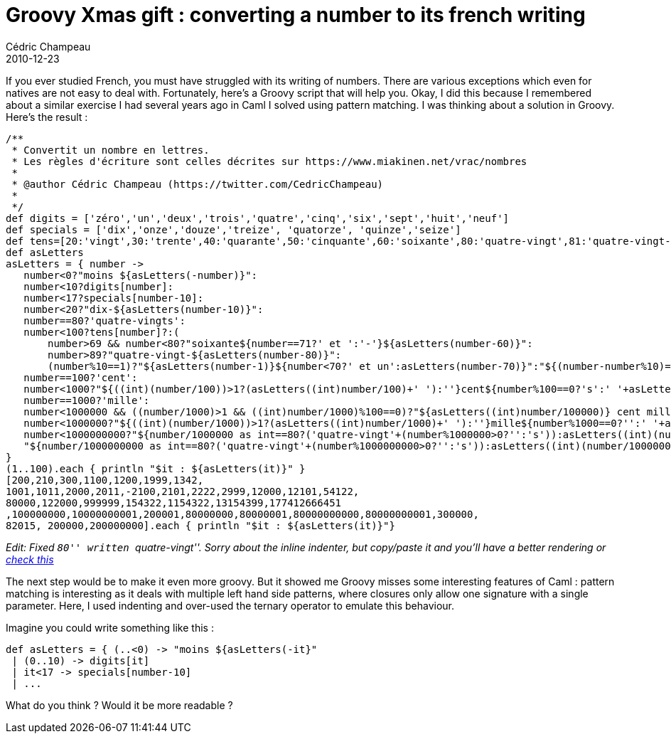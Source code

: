 = Groovy Xmas gift : converting a number to its french writing
Cédric Champeau
2010-12-23
:jbake-type: post
:jbake-tags: french, fun, groovy, numbers, programming
:jbake-status: published
:source-highlighter: prettify
:id: groovy_xmas_gift_converting_a

If you ever studied French, you must have struggled with its writing of numbers. There are various exceptions which even for natives are not easy to deal with. Fortunately, here’s a Groovy script that will help you. Okay, I did this because I remembered about a similar exercise I had several years ago in Caml I solved using pattern matching. I was thinking about a solution in Groovy. Here’s the result :

[source]
----
/**
 * Convertit un nombre en lettres.
 * Les règles d'écriture sont celles décrites sur https://www.miakinen.net/vrac/nombres
 * 
 * @author Cédric Champeau (https://twitter.com/CedricChampeau)
 * 
 */
def digits = ['zéro','un','deux','trois','quatre','cinq','six','sept','huit','neuf']
def specials = ['dix','onze','douze','treize', 'quatorze', 'quinze','seize']
def tens=[20:'vingt',30:'trente',40:'quarante',50:'cinquante',60:'soixante',80:'quatre-vingt',81:'quatre-vingt-un']
def asLetters
asLetters = { number ->
   number<0?"moins ${asLetters(-number)}":   
   number<10?digits[number]:
   number<17?specials[number-10]:
   number<20?"dix-${asLetters(number-10)}":
   number==80?'quatre-vingts':
   number<100?tens[number]?:(
       number>69 && number<80?"soixante${number==71?' et ':'-'}${asLetters(number-60)}":
       number>89?"quatre-vingt-${asLetters(number-80)}":
       (number%10==1)?"${asLetters(number-1)}${number<70?' et un':asLetters(number-70)}":"${(number-number%10)==80?'quatre-vingt':asLetters(number-number%10)}-${asLetters(number%10)}"):
   number==100?'cent':
   number<1000?"${((int)(number/100))>1?(asLetters((int)number/100)+' '):''}cent${number%100==0?'s':' '+asLetters(number%100)}":
   number==1000?'mille':
   number<1000000 && ((number/1000)>1 && ((int)number/1000)%100==0)?"${asLetters((int)number/100000)} cent mille${number%1000==0?'':' '+asLetters(number%1000)}":
   number<1000000?"${((int)(number/1000))>1?(asLetters((int)number/1000)+' '):''}mille${number%1000==0?'':' '+asLetters(number%1000)}":
   number<1000000000?"${number/1000000 as int==80?('quatre-vingt'+(number%1000000>0?'':'s')):asLetters((int)(number/1000000))} million${((int)(number/1000000))>1?'s':''}${number%1000000>0?' '+asLetters((int)number%1000000):''}":
   "${number/1000000000 as int==80?('quatre-vingt'+(number%1000000000>0?'':'s')):asLetters((int)(number/1000000000))} milliard${((int)(number/1000000000))>1?'s':''}${number%1000000000>0?' '+asLetters((int)number%1000000000):''}"
}
(1..100).each { println "$it : ${asLetters(it)}" }
[200,210,300,1100,1200,1999,1342,
1001,1011,2000,2011,-2100,2101,2222,2999,12000,12101,54122,
80000,122000,999999,154322,1154322,13154399,177412666451
,100000000,10000000001,200001,80000000,80000001,80000000000,80000000001,300000,
82015, 200000,200000000].each { println "$it : ${asLetters(it)}"}

----


_Edit: Fixed ``80'' written ``quatre-vingt''. Sorry about the inline indenter, but copy/paste it and you’ll have a better rendering or https://groovyconsole.appspot.com/script/362001[check this]_

The next step would be to make it even more groovy. But it showed me Groovy misses some interesting features of Caml : pattern matching is interesting as it deals with multiple left hand side patterns, where closures only allow one signature with a single parameter. Here, I used indenting and over-used the ternary operator to emulate this behaviour.

Imagine you could write something like this :

[source]
----
def asLetters = { (..<0) -> "moins ${asLetters(-it}"
 | (0..10) -> digits[it]
 | it<17 -> specials[number-10]
 | ...

----


What do you think ? Would it be more readable ?
